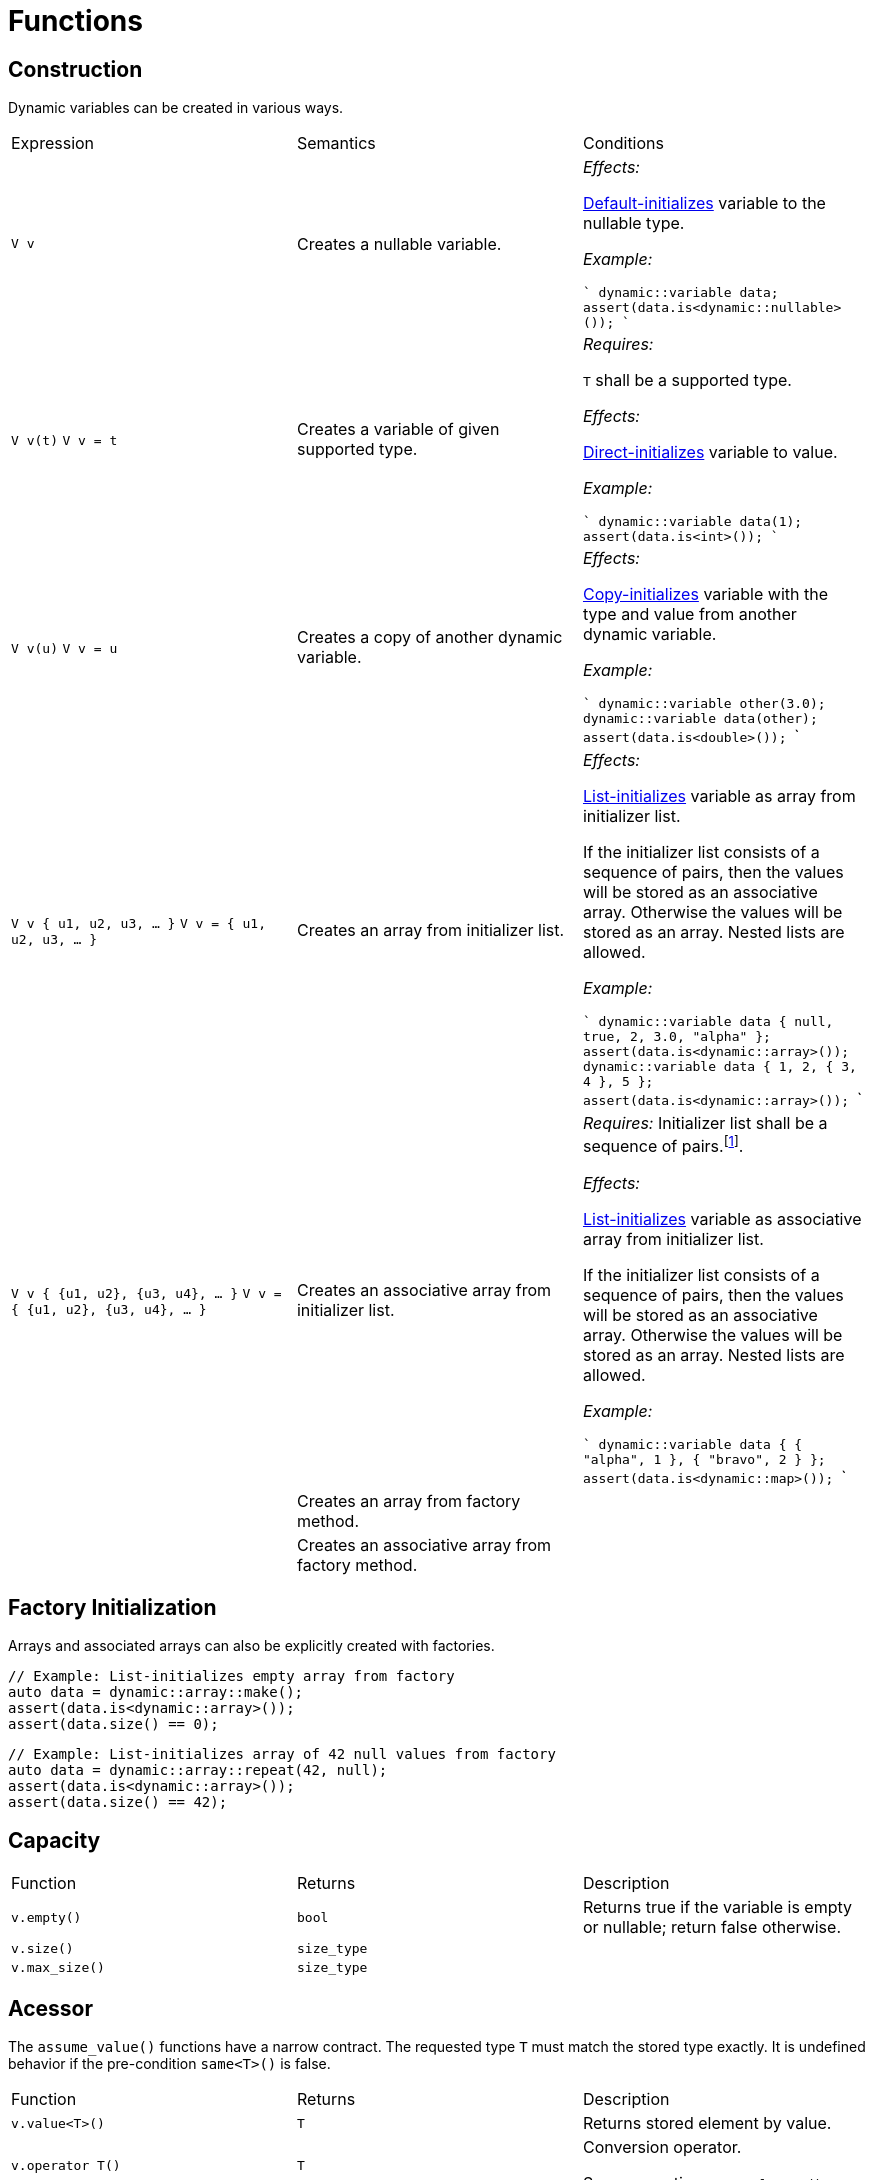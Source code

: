 // 
//  Copyright (C) 2017 Bjorn Reese <breese@users.sourceforge.net>
//
// Distributed under the Boost Software License, Version 1.0.
//     (See accompanying file LICENSE_1_0.txt or copy at
//           http://www.boost.org/LICENSE_1_0.txt).
//

= Functions

== Construction

// FIXME: Nullable type can change type on insert() or operator+= 
// FIXME: Assignment operator 

Dynamic variables can be created in various ways.

|===
|Expression |Semantics |Conditions
|`V v` |Creates a nullable variable. | _Effects:_

http://en.cppreference.com/w/cpp/language/default_initialization[Default-initializes]
variable to the nullable type.

_Example:_

````
// Default-initializes to nullable type
dynamic::variable data;
assert(data.is<dynamic::nullable>());
````

|`V v(t)`
`V v = t` | Creates a variable of given supported type. | _Requires:_ 

`T` shall be a supported type.

_Effects:_ 

http://en.cppreference.com/w/cpp/language/direct_initialization[Direct-initializes] variable to value.

_Example:_

````
// Direct-initializes to integer type
dynamic::variable data(1);
assert(data.is<int>());
````

|`V v(u)`
`V v = u` |Creates a copy of another dynamic variable. | _Effects:_

http://en.cppreference.com/w/cpp/language/copy_initialization[Copy-initializes]
variable with the type and value from another dynamic variable.

_Example:_

```
// Copy-initializes from other value
dynamic::variable other(3.0);
dynamic::variable data(other);
assert(data.is<double>());
```

|`V v { u1, u2, u3, ... }`
`V v = { u1, u2, u3, ... }` |Creates an array from initializer list. | _Effects:_

http://en.cppreference.com/w/cpp/language/list_initialization[List-initializes] variable as array from initializer list.

If the initializer list consists of a sequence of pairs, then the values will be stored as an associative array. Otherwise the values will be stored as an array. Nested lists are allowed.

_Example:_

```
// List-initializes heterogenous array from initializer list
dynamic::variable data { null, true, 2, 3.0, "alpha" };
assert(data.is<dynamic::array>());
// List-initializes nested integer array from initializer list
dynamic::variable data { 1, 2, { 3, 4 }, 5 };
assert(data.is<dynamic::array>());
```

| `V v { {u1, u2}, {u3, u4}, ... }`
`V v = { {u1, u2}, {u3, u4}, ... }` |Creates an associative array from initializer list. | _Requires:_ 
Initializer list shall be a sequence of pairs.footnote:[A pair is a dynamic variable containing an array with exactly two dynamic variables.].

_Effects:_

http://en.cppreference.com/w/cpp/language/list_initialization[List-initializes] variable as associative array from initializer list.

If the initializer list consists of a sequence of pairs, then the values will be stored as an associative array. Otherwise the values will be stored as an array. Nested lists are allowed.

_Example:_


```
// List-initializes associative array from initializer list
dynamic::variable data { { "alpha", 1 }, { "bravo", 2 } };
assert(data.is<dynamic::map>());
```
| |Creates an array from factory method. |
| |Creates an associative array from factory method. |

|===

// FIXME: Move to table above 
== Factory Initialization

Arrays and associated arrays can also be explicitly created with factories.

[source,cpp]
----
// Example: List-initializes empty array from factory
auto data = dynamic::array::make();
assert(data.is<dynamic::array>());
assert(data.size() == 0);

----
[source,cpp]
----
// Example: List-initializes array of 42 null values from factory
auto data = dynamic::array::repeat(42, null);
assert(data.is<dynamic::array>());
assert(data.size() == 42);

----

== Capacity

|===
|Function |Returns |Description
|`v.empty()` |`bool` |Returns true if the variable is empty or nullable; return false otherwise.
|`v.size()` |`size_type` |
|`v.max_size()` |`size_type` |
|===

== Acessor

The `assume_value()` functions have a narrow contract. The requested type `T` must match the stored type exactly. It is undefined behavior if the pre-condition `same<T>()` is false.

|===
|Function |Returns |Description
|`v.value<T>()` |`T` |Returns stored element by value.
|`v.operator T()` |`T` |Conversion operator.

Same operation as `v.value<T>()`.
|`v.assume_value<T>()` |`T&` |Returns stored element by reference.
|`v.assume_value<T>() const` |`const T&` |
|`v.operator[u]` |`const variable&` |Looks up element by key `u`.
|`v.operator[n]` |`const variable&` |Looks up element by integer position `n`.

|===

.Modifiers
|===
|Function |Returns |Description
|`v.clear()` |`void` |Erases all nested elements.]]
|`v.erase(p)` |`iterator` |Erases element at position `p`.]]
|`v.erase(i, j)` |`iterator` |Erases all elements in range _[`i`, `j`_).
|`v.insert(t)` |`iterator` |Inserts element `t`.
|`v.insert(p, t)` |`iterator` |Inserts element `t` at position `p`.
|`v.insert(i, j)` |`void` |Inserts elements in range _[`i`, `j`_).
|`v.insert(p, i, j)` |`void` |Inserts elements in range _[`i`, `j`_) at position `p`.
|`v.swap(u)`| | 
|===

== Operators

// FIXME: operator+
// FIXME: operator+ 

== Iterators

// FIXME: begin() end() etc. 
